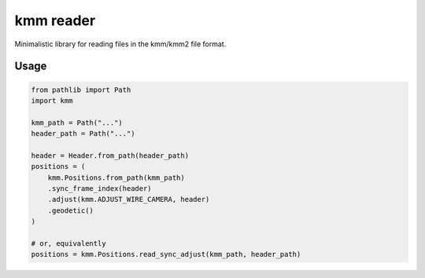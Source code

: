 ==========
kmm reader
==========

Minimalistic library for reading files in the kmm/kmm2 file format. 

Usage
=====

.. code-block:: python

    from pathlib import Path
    import kmm

    kmm_path = Path("...")
    header_path = Path("...")

    header = Header.from_path(header_path)
    positions = (
        kmm.Positions.from_path(kmm_path)
        .sync_frame_index(header)
        .adjust(kmm.ADJUST_WIRE_CAMERA, header)
        .geodetic()
    )

    # or, equivalently
    positions = kmm.Positions.read_sync_adjust(kmm_path, header_path)

